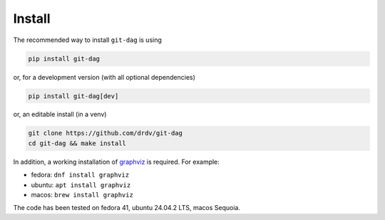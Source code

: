 Install
========

The recommended way to install ``git-dag`` is using

.. code-block:: bash

   pip install git-dag

or, for a development version (with all optional dependencies)

.. code-block:: bash

   pip install git-dag[dev]

or, an editable install (in a venv)

.. code-block:: bash

   git clone https://github.com/drdv/git-dag
   cd git-dag && make install

In addition, a working installation of `graphviz <https://graphviz.org/download/>`_ is
required. For example:

+ fedora: ``dnf install graphviz``
+ ubuntu: ``apt install graphviz``
+ macos: ``brew install graphviz``

The code has been tested on fedora 41, ubuntu 24.04.2 LTS, macos Sequoia.
